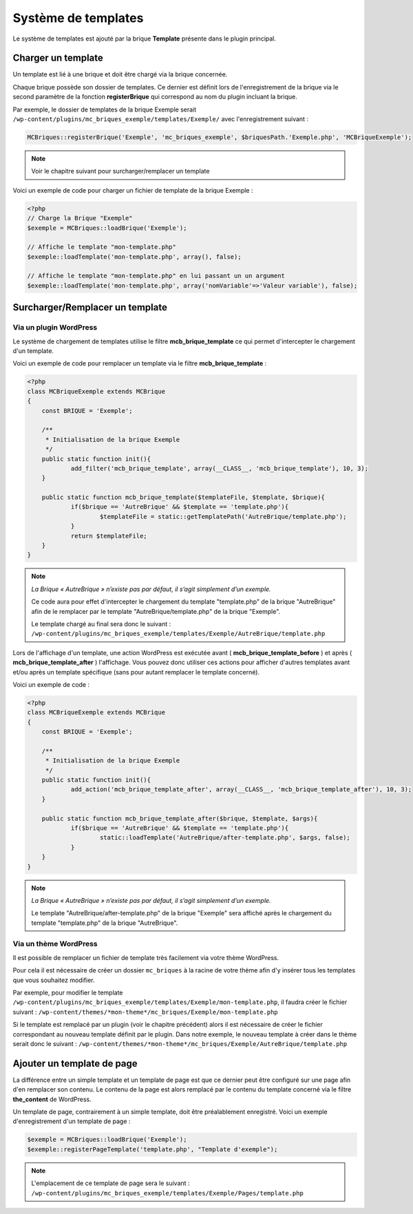 Système de templates
====================

Le système de templates est ajouté par la brique **Template** présente dans le plugin principal.

Charger un template
-------------------

Un template est lié à une brique et doit être chargé via la brique concernée.

Chaque brique possède son dossier de templates. Ce dernier est définit lors de l'enregistrement de la brique via le second paramètre de la fonction **registerBrique** qui correspond au nom du plugin incluant la brique.

Par exemple, le dossier de templates de la brique Exemple serait ``/wp-content/plugins/mc_briques_exemple/templates/Exemple/`` avec l'enregistrement suivant :

.. code-block:: php

    MCBriques::registerBrique('Exemple', 'mc_briques_exemple', $briquesPath.'Exemple.php', 'MCBriqueExemple');

.. note::
    Voir le chapitre suivant pour surcharger/remplacer un template

Voici un exemple de code pour charger un fichier de template de la brique Exemple :

.. code-block:: php

    <?php
    // Charge la Brique "Exemple"
    $exemple = MCBriques::loadBrique('Exemple');
    
    // Affiche le template "mon-template.php"
    $exemple::loadTemplate('mon-template.php', array(), false);
    
    // Affiche le template "mon-template.php" en lui passant un un argument
    $exemple::loadTemplate('mon-template.php', array('nomVariable'=>'Valeur variable'), false);

Surcharger/Remplacer un template
-------------------------------

Via un plugin WordPress
~~~~~~~~~~~~~~~~~~~~~~~

Le système de chargement de templates utilise le filtre **mcb_brique_template** ce qui permet d'intercepter le chargement d'un template.

Voici un exemple de code pour remplacer un template via le filtre **mcb_brique_template** :

.. code-block:: php

    <?php
    class MCBriqueExemple extends MCBrique
    {
    	const BRIQUE = 'Exemple';
    
    	/**
    	 * Initialisation de la brique Exemple
    	 */
    	public static function init(){
    		add_filter('mcb_brique_template', array(__CLASS__, 'mcb_brique_template'), 10, 3);
    	}
    	
    	public static function mcb_brique_template($templateFile, $template, $brique){
    		if($brique == 'AutreBrique' && $template == 'template.php'){
    			$templateFile = static::getTemplatePath('AutreBrique/template.php');
    		}
    		return $templateFile;
    	}
    }

.. note::
    *La Brique « AutreBrique » n’existe pas par défaut, il s’agit simplement d’un exemple.*
    
    Ce code aura pour effet d'intercepter le chargement du template "template.php" de la brique "AutreBrique" afin de le remplacer par le template "AutreBrique/template.php" de la brique "Exemple".
    
    Le template chargé au final sera donc le suivant : ``/wp-content/plugins/mc_briques_exemple/templates/Exemple/AutreBrique/template.php``

Lors de l'affichage d'un template, une action WordPress est exécutée avant ( **mcb_brique_template_before** ) et après ( **mcb_brique_template_after** ) l'affichage. Vous pouvez donc utiliser ces actions pour afficher d'autres templates avant et/ou après un template spécifique (sans pour autant remplacer le template concerné).

Voici un exemple de code :

.. code-block:: php

    <?php
    class MCBriqueExemple extends MCBrique
    {
    	const BRIQUE = 'Exemple';
    
    	/**
    	 * Initialisation de la brique Exemple
    	 */
    	public static function init(){
    		add_action('mcb_brique_template_after', array(__CLASS__, 'mcb_brique_template_after'), 10, 3);
    	}
    	
    	public static function mcb_brique_template_after($brique, $template, $args){
    		if($brique == 'AutreBrique' && $template == 'template.php'){
    			static::loadTemplate('AutreBrique/after-template.php', $args, false);
	    	}
    	}
    }

.. note::
    *La Brique « AutreBrique » n’existe pas par défaut, il s’agit simplement d’un exemple.*
    
    Le template "AutreBrique/after-template.php" de la brique "Exemple" sera affiché après le chargement du template "template.php" de la brique "AutreBrique".

Via un thème WordPress
~~~~~~~~~~~~~~~~~~~~~~

Il est possible de remplacer un fichier de template très facilement via votre thème WordPress.

Pour cela il est nécessaire de créer un dossier ``mc_briques`` à la racine de votre thème afin d'y insérer tous les templates que vous souhaitez modifier.

Par exemple, pour modifier le template ``/wp-content/plugins/mc_briques_exemple/templates/Exemple/mon-template.php``, il faudra créer le fichier suivant : ``/wp-content/themes/*mon-theme*/mc_briques/Exemple/mon-template.php``

Si le template est remplacé par un plugin (voir le chapitre précédent) alors il est nécessaire de créer le fichier correspondant au nouveau template définit par le plugin. Dans notre exemple, le nouveau template à créer dans le thème serait donc le suivant : ``/wp-content/themes/*mon-theme*/mc_briques/Exemple/AutreBrique/template.php``

Ajouter un template de page
---------------------------

La différence entre un simple template et un template de page est que ce dernier peut être configuré sur une page afin d'en remplacer son contenu. Le contenu de la page est alors remplacé par le contenu du template concerné via le filtre **the_content** de WordPress.

Un template de page, contrairement à un simple template, doit être préalablement enregistré. Voici un exemple d'enregistrement d'un template de page :

.. code-block:: php

    $exemple = MCBriques::loadBrique('Exemple');
    $exemple::registerPageTemplate('template.php', "Template d'exemple");

.. note::
    L'emplacement de ce template de page sera le suivant : ``/wp-content/plugins/mc_briques_exemple/templates/Exemple/Pages/template.php``
